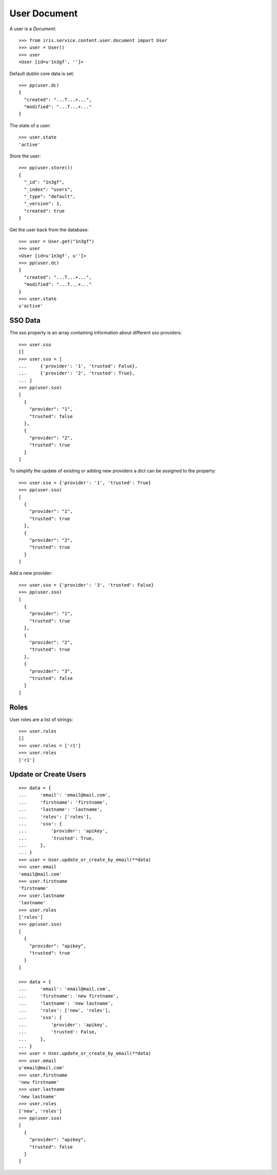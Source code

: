=============
User Document
=============


A user is a `Document`::

    >>> from iris.service.content.user.document import User
    >>> user = User()
    >>> user
    <User [id=u'1n3gf', '']>

Default dublin core data is set::

    >>> pp(user.dc)
    {
      "created": "...T...+...",
      "modified": "...T...+..."
    }

The state of a user::

    >>> user.state
    'active'

Store the user::

    >>> pp(user.store())
    {
      "_id": "1n3gf",
      "_index": "users",
      "_type": "default",
      "_version": 1,
      "created": true
    }

Get the user back from the database::

    >>> user = User.get("1n3gf")
    >>> user
    <User [id=u'1n3gf', u'']>
    >>> pp(user.dc)
    {
      "created": "...T...+...",
      "modified": "...T...+..."
    }
    >>> user.state
    u'active'


SSO Data
========

The sso property is an array containing information about different sso
providers::

    >>> user.sso
    []
    >>> user.sso = [
    ...     {'provider': '1', 'trusted': False},
    ...     {'provider': '2', 'trusted': True},
    ... ]
    >>> pp(user.sso)
    [
      {
        "provider": "1",
        "trusted": false
      },
      {
        "provider": "2",
        "trusted": true
      }
    ]

To simplify the update of existing or adding new providers a dict can be
assigned to the property::

    >>> user.sso = {'provider': '1', 'trusted': True}
    >>> pp(user.sso)
    [
      {
        "provider": "1",
        "trusted": true
      },
      {
        "provider": "2",
        "trusted": true
      }
    ]

Add a new provider::

    >>> user.sso = {'provider': '3', 'trusted': False}
    >>> pp(user.sso)
    [
      {
        "provider": "1",
        "trusted": true
      },
      {
        "provider": "2",
        "trusted": true
      },
      {
        "provider": "3",
        "trusted": false
      }
    ]


Roles
=====

User roles are a list of strings::

    >>> user.roles
    []
    >>> user.roles = ['r1']
    >>> user.roles
    ['r1']


Update or Create Users
======================

::

    >>> data = {
    ...     'email': 'email@mail.com',
    ...     'firstname': 'firstname',
    ...     'lastname': 'lastname',
    ...     'roles': ['roles'],
    ...     'sso': {
    ...         'provider': 'apikey',
    ...         'trusted': True,
    ...     },
    ... }
    >>> user = User.update_or_create_by_email(**data)
    >>> user.email
    'email@mail.com'
    >>> user.firstname
    'firstname'
    >>> user.lastname
    'lastname'
    >>> user.roles
    ['roles']
    >>> pp(user.sso)
    [
      {
        "provider": "apikey",
        "trusted": true
      }
    ]

    >>> data = {
    ...     'email': 'email@mail.com',
    ...     'firstname': 'new firstname',
    ...     'lastname': 'new lastname',
    ...     'roles': ['new', 'roles'],
    ...     'sso': {
    ...         'provider': 'apikey',
    ...         'trusted': False,
    ...     },
    ... }
    >>> user = User.update_or_create_by_email(**data)
    >>> user.email
    u'email@mail.com'
    >>> user.firstname
    'new firstname'
    >>> user.lastname
    'new lastname'
    >>> user.roles
    ['new', 'roles']
    >>> pp(user.sso)
    [
      {
        "provider": "apikey",
        "trusted": false
      }
    ]
